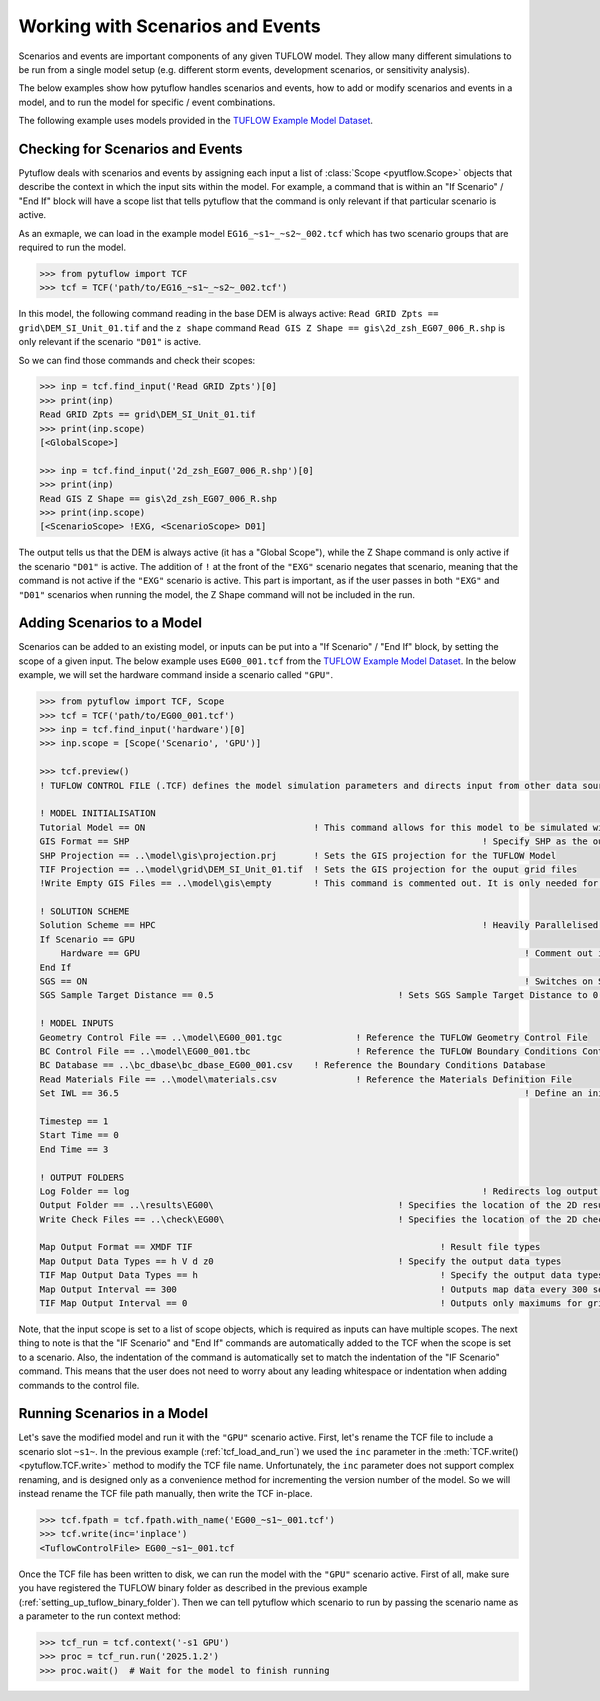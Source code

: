 .. _tcf_working_with_scenarios:

Working with Scenarios and Events
=================================

Scenarios and events are important components of any given TUFLOW model. They allow many different simulations
to be run from a single model setup (e.g. different storm events, development scenarios, or sensitivity analysis).

The below examples show how pytuflow handles scenarios and events, how to add or modify scenarios and events in a model,
and to run the model for specific / event combinations.

The following example uses models provided in the
`TUFLOW Example Model Dataset <https://wiki.tuflow.com/TUFLOW_Example_Models>`_.

Checking for Scenarios and Events
---------------------------------

Pytuflow deals with scenarios and events by assigning each input a list of :class:`Scope <pyutflow.Scope>` objects that
describe the context in which the input sits within the model. For example, a command that is within an
"If Scenario" / "End If" block will have a scope list that tells pytuflow that the command is only relevant
if that particular scenario is active.

As an exmaple, we can load in the example model ``EG16_~s1~_~s2~_002.tcf`` which has two scenario groups that are
required to run the model.

.. code-block:: pycon

    >>> from pytuflow import TCF
    >>> tcf = TCF('path/to/EG16_~s1~_~s2~_002.tcf')

In this model, the following command reading in the base DEM is always active:
``Read GRID Zpts == grid\DEM_SI_Unit_01.tif`` and the ``z shape`` command
``Read GIS Z Shape == gis\2d_zsh_EG07_006_R.shp`` is only relevant
if the scenario ``"D01"``  is active.

So we can find those commands and check their scopes:

.. code-block:: pycon

    >>> inp = tcf.find_input('Read GRID Zpts')[0]
    >>> print(inp)
    Read GRID Zpts == grid\DEM_SI_Unit_01.tif
    >>> print(inp.scope)
    [<GlobalScope>]

    >>> inp = tcf.find_input('2d_zsh_EG07_006_R.shp')[0]
    >>> print(inp)
    Read GIS Z Shape == gis\2d_zsh_EG07_006_R.shp
    >>> print(inp.scope)
    [<ScenarioScope> !EXG, <ScenarioScope> D01]

The output tells us that the DEM is always active (it has a "Global Scope"), while the Z Shape command is only active
if the scenario ``"D01"`` is active. The addition of ``!`` at the front of the ``"EXG"`` scenario negates that
scenario, meaning that the command is not active if the ``"EXG"`` scenario is active. This part is important, as
if the user passes in both ``"EXG"`` and ``"D01"`` scenarios when running the model, the Z Shape command will not be
included in the run.

Adding Scenarios to a Model
---------------------------

Scenarios can be added to an existing model, or inputs can be put into a "If Scenario" / "End If" block, by setting
the scope of a given input. The below example uses ``EG00_001.tcf`` from the
`TUFLOW Example Model Dataset <https://wiki.tuflow.com/TUFLOW_Example_Models>`_. In the below example, we will
set the hardware command inside a scenario called ``"GPU"``.

.. code-block:: pycon

    >>> from pytuflow import TCF, Scope
    >>> tcf = TCF('path/to/EG00_001.tcf')
    >>> inp = tcf.find_input('hardware')[0]
    >>> inp.scope = [Scope('Scenario', 'GPU')]

    >>> tcf.preview()
    ! TUFLOW CONTROL FILE (.TCF) defines the model simulation parameters and directs input from other data sources

    ! MODEL INITIALISATION
    Tutorial Model == ON                                ! This command allows for this model to be simulated without a TUFLOW licence
    GIS Format == SHP									! Specify SHP as the output format for all GIS files
    SHP Projection == ..\model\gis\projection.prj       ! Sets the GIS projection for the TUFLOW Model
    TIF Projection == ..\model\grid\DEM_SI_Unit_01.tif  ! Sets the GIS projection for the ouput grid files
    !Write Empty GIS Files == ..\model\gis\empty        ! This command is commented out. It is only needed for the project establishment

    ! SOLUTION SCHEME
    Solution Scheme == HPC								! Heavily Parallelised Compute, uses adaptive timestepping
    If Scenario == GPU
        Hardware == GPU										! Comment out if GPU card is not available or replace with "Hardware == CPU"
    End If
    SGS == ON											! Switches on Sub-Grid Sampling
    SGS Sample Target Distance == 0.5					! Sets SGS Sample Target Distance to 0.5m

    ! MODEL INPUTS
    Geometry Control File == ..\model\EG00_001.tgc		! Reference the TUFLOW Geometry Control File
    BC Control File == ..\model\EG00_001.tbc			! Reference the TUFLOW Boundary Conditions Control File
    BC Database == ..\bc_dbase\bc_dbase_EG00_001.csv	! Reference the Boundary Conditions Database
    Read Materials File == ..\model\materials.csv  		! Reference the Materials Definition File
    Set IWL == 36.5										! Define an initial 2D water level at start of simulation

    Timestep == 1
    Start Time == 0
    End Time == 3

    ! OUTPUT FOLDERS
    Log Folder == log		  							! Redirects log output files log folder
    Output Folder == ..\results\EG00\	  				! Specifies the location of the 2D result files
    Write Check Files == ..\check\EG00\		  			! Specifies the location of the 2D check files and prefixes them with the .tcf filename

    Map Output Format == XMDF TIF						! Result file types
    Map Output Data Types == h V d z0					! Specify the output data types
    TIF Map Output Data Types == h						! Specify the output data types for TIF Format
    Map Output Interval == 300  						! Outputs map data every 300 seconds
    TIF Map Output Interval == 0						! Outputs only maximums for grids

Note, that the input scope is set to a list of scope objects, which is required as inputs can have multiple scopes. The
next thing to note is that the "IF Scenario" and "End If" commands are automatically added to the TCF when
the scope is set to a scenario. Also, the indentation of the command is automatically set to match the indentation of the
"IF Scenario" command. This means that the user does not need to worry about any leading whitespace or indentation
when adding commands to the control file.

Running Scenarios in a Model
----------------------------

Let's save the modified model and run it with the ``"GPU"`` scenario active. First, let's rename the TCF file to
include a scenario slot ``~s1~``. In the previous example (:ref:`tcf_load_and_run`) we used the ``inc`` parameter in
the :meth:`TCF.write()<pytuflow.TCF.write>` method to modify the TCF file name. Unfortunately, the ``inc`` parameter
does not support complex renaming, and is designed only as a convenience method for incrementing the version number of the
model. So we will instead rename the TCF file path manually, then write the TCF in-place.

.. code-block:: pycon

    >>> tcf.fpath = tcf.fpath.with_name('EG00_~s1~_001.tcf')
    >>> tcf.write(inc='inplace')
    <TuflowControlFile> EG00_~s1~_001.tcf

Once the TCF file has been written to disk, we can run the model with the ``"GPU"`` scenario active. First of all, make
sure you have registered the TUFLOW binary folder as described in the previous example (:ref:`setting_up_tuflow_binary_folder`).
Then we can tell pytuflow which scenario to run by passing the scenario name as a parameter to the run context method:

.. code-block:: pycon

    >>> tcf_run = tcf.context('-s1 GPU')
    >>> proc = tcf_run.run('2025.1.2')
    >>> proc.wait()  # Wait for the model to finish running

